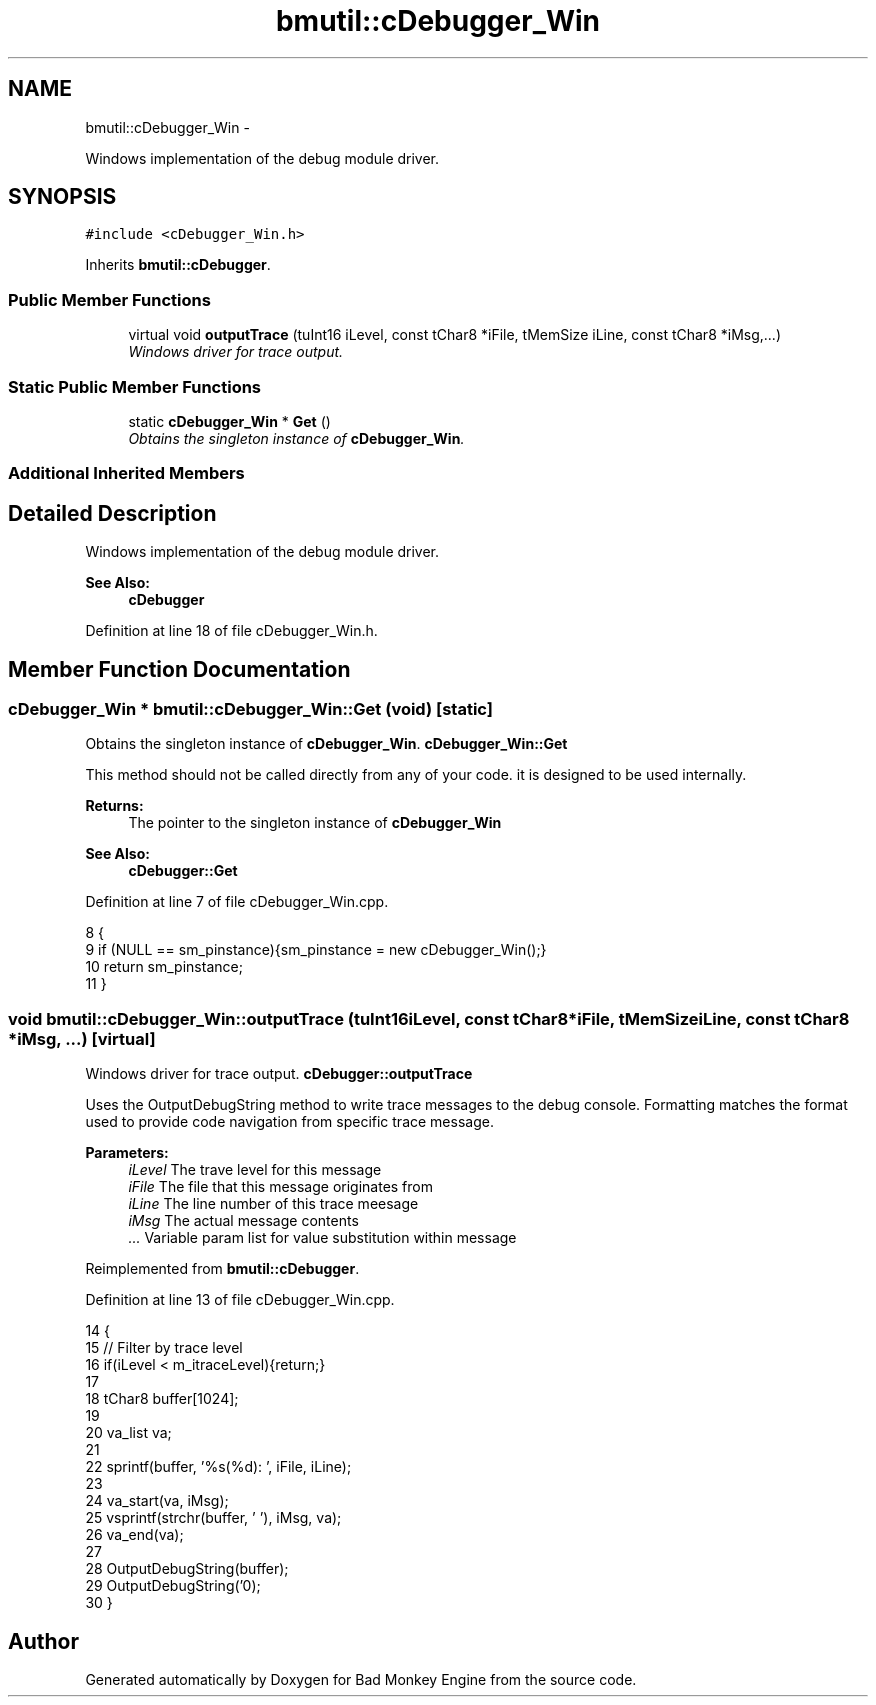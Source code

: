 .TH "bmutil::cDebugger_Win" 3 "Tue Feb 26 2013" "Version 0.1" "Bad Monkey Engine" \" -*- nroff -*-
.ad l
.nh
.SH NAME
bmutil::cDebugger_Win \- 
.PP
Windows implementation of the debug module driver\&.  

.SH SYNOPSIS
.br
.PP
.PP
\fC#include <cDebugger_Win\&.h>\fP
.PP
Inherits \fBbmutil::cDebugger\fP\&.
.SS "Public Member Functions"

.in +1c
.ti -1c
.RI "virtual void \fBoutputTrace\fP (tuInt16 iLevel, const tChar8 *iFile, tMemSize iLine, const tChar8 *iMsg,\&.\&.\&.)"
.br
.RI "\fIWindows driver for trace output\&. \fP"
.in -1c
.SS "Static Public Member Functions"

.in +1c
.ti -1c
.RI "static \fBcDebugger_Win\fP * \fBGet\fP ()"
.br
.RI "\fIObtains the singleton instance of \fBcDebugger_Win\fP\&. \fP"
.in -1c
.SS "Additional Inherited Members"
.SH "Detailed Description"
.PP 
Windows implementation of the debug module driver\&. 

\fBSee Also:\fP
.RS 4
\fBcDebugger\fP 
.RE
.PP

.PP
Definition at line 18 of file cDebugger_Win\&.h\&.
.SH "Member Function Documentation"
.PP 
.SS "\fBcDebugger_Win\fP * bmutil::cDebugger_Win::Get (void)\fC [static]\fP"

.PP
Obtains the singleton instance of \fBcDebugger_Win\fP\&. \fBcDebugger_Win::Get\fP
.PP
This method should not be called directly from any of your code\&. it is designed to be used internally\&.
.PP
\fBReturns:\fP
.RS 4
The pointer to the singleton instance of \fBcDebugger_Win\fP
.RE
.PP
\fBSee Also:\fP
.RS 4
\fBcDebugger::Get\fP 
.RE
.PP

.PP
Definition at line 7 of file cDebugger_Win\&.cpp\&.
.PP
.nf
8     {
9         if (NULL == sm_pinstance){sm_pinstance = new cDebugger_Win();}
10         return sm_pinstance;
11     }
.fi
.SS "void bmutil::cDebugger_Win::outputTrace (tuInt16iLevel, const tChar8 *iFile, tMemSizeiLine, const tChar8 *iMsg, \&.\&.\&.)\fC [virtual]\fP"

.PP
Windows driver for trace output\&. \fBcDebugger::outputTrace\fP
.PP
Uses the OutputDebugString method to write trace messages to the debug console\&. Formatting matches the format used to provide code navigation from specific trace message\&.
.PP
\fBParameters:\fP
.RS 4
\fIiLevel\fP The trave level for this message 
.br
\fIiFile\fP The file that this message originates from 
.br
\fIiLine\fP The line number of this trace meesage 
.br
\fIiMsg\fP The actual message contents 
.br
\fI\&.\&.\&.\fP Variable param list for value substitution within message 
.RE
.PP

.PP
Reimplemented from \fBbmutil::cDebugger\fP\&.
.PP
Definition at line 13 of file cDebugger_Win\&.cpp\&.
.PP
.nf
14     {
15         //  Filter by trace level
16         if(iLevel < m_itraceLevel){return;}
17 
18         tChar8 buffer[1024];
19 
20         va_list va;
21 
22         sprintf(buffer, '%s(%d): ', iFile, iLine);
23 
24         va_start(va, iMsg);
25         vsprintf(strchr(buffer, '\0'), iMsg, va);
26         va_end(va);
27 
28         OutputDebugString(buffer);
29         OutputDebugString('\n');
30     }
.fi


.SH "Author"
.PP 
Generated automatically by Doxygen for Bad Monkey Engine from the source code\&.
